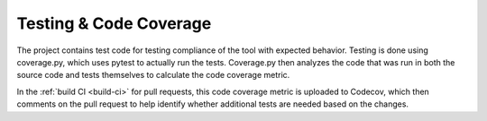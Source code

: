 ..
    SPDX-FileCopyrightText: 2024 Alec Delaney, for Adafruit Industries
    SPDX-License-Identifier: MIT

Testing & Code Coverage
=======================

The project contains test code for testing compliance of the tool with
expected behavior.  Testing is done using coverage.py, which uses pytest
to actually run the tests.  Coverage.py then analyzes the code that was
run in both the source code and tests themselves to calculate the code
coverage metric.

In the :ref:`build CI <build-ci>` for pull requests, this code coverage
metric is uploaded to Codecov, which then comments on the pull request
to help identify whether additional tests are needed based on the
changes.
